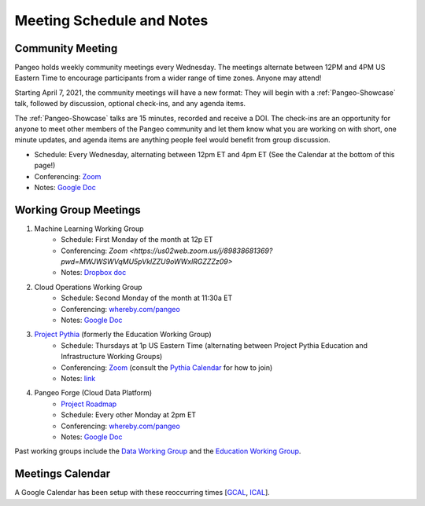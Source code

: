 .. _meeting-notes:

Meeting Schedule and Notes
==========================

Community Meeting
-----------------

Pangeo holds weekly community meetings every Wednesday.  The meetings alternate between 12PM and 4PM US Eastern Time to encourage 
participants from a wider range of time zones.  Anyone may attend!

Starting April 7, 2021, the community meetings will have a new format: They will begin with a :ref:`Pangeo-Showcase` talk, 
followed by discussion, optional check-ins, and any agenda items. 

The :ref:`Pangeo-Showcase` talks are 15 minutes, recorded and receive a DOI.
The check-ins are an opportunity for anyone to meet other members of the Pangeo community and let them know what
you are working on with short, one minute updates, and agenda items are anything people feel would benefit from group discussion.

* Schedule: Every Wednesday, alternating between 12pm ET and 4pm ET (See the Calendar at the bottom of this page!) 
* Conferencing: `Zoom <https://columbiauniversity.zoom.us/j/953527251>`_
* Notes:  `Google Doc <https://docs.google.com/document/d/e/2PACX-1vRerhoxG-wOvh-wQTj7F8HPYve75l8pAtL-tgtzY_3YLqVUsaMSEgE4K70HgMt5S91FMwSu8EIizewy/pub>`_

Working Group Meetings
----------------------

1. Machine Learning Working Group
    * Schedule: First Monday of the month at 12p ET
    * Conferencing: `Zoom <https://us02web.zoom.us/j/89838681369?pwd=MWJWSWVqMU5pVklZZU9oWWxlRGZZZz09>`
    * Notes: `Dropbox doc <https://paper.dropbox.com/doc/Meeting-notes-Machine-Learning-WG--AmU~wZXwdbpTZi8rQsJQH9_sAg-9UUgyywF9jmIMXXbmZTyJ>`__
2. Cloud Operations Working Group
    * Schedule: Second Monday of the month at 11:30a ET
    * Conferencing: `whereby.com/pangeo <https://whereby.com/pangeo>`_
    * Notes: `Google Doc <https://docs.google.com/document/d/1I-2VNNHoAjjeYvlCezQhFLmiu2OevqGDS5nUAP-6Hfw/edit?usp=sharing>`__
3. `Project Pythia <https://projectpythia.org>`_ (formerly the Education Working Group)
    * Schedule: Thursdays at 1p US Eastern Time (alternating between Project Pythia Education and Infrastructure Working Groups)
    * Conferencing: `Zoom <https://ucar-edu.zoom.us/j/91375487587>`_ (consult the `Pythia Calendar <https://calendar.google.com/calendar/u/0?cid=Y180cXB2ZjMxNmFmZDltdjBjaTdkMnVpYWZvZ0Bncm91cC5jYWxlbmRhci5nb29nbGUuY29t>`_ for how to join)
    * Notes: `link <https://docs.google.com/document/d/e/2PACX-1vQN5YFkZtCZPKVk2Rte2xoHuiqJuYz1KpynsSKmeCLwP-4glUsGuCPJbITwB4OJc8dOhUpHAMacdx59/pub>`__
4. Pangeo Forge (Cloud Data Platform)
    * `Project Roadmap <https://github.com/pangeo-forge/roadmap>`_
    * Schedule: Every other Monday at 2pm ET
    * Conferencing: `whereby.com/pangeo <https://whereby.com/pangeo>`_
    * Notes: `Google Doc <https://docs.google.com/document/d/14FpI9vaM6TeFtmM7LP9o_d5DZaYKgQVTTzT7tFRt-Nw/edit#heading=h.rdvtuxpqyxy>`_


Past working groups include the `Data Working Group <https://docs.google.com/document/d/e/2PACX-1vTP1iV4YJcHznwcfUwlLoEDVPdgtD9iAXql73vn4uAotOQMVh9R8vTIKxPHnvnrijX1C24T5aJJZ95x/pub>`_
and the `Education Working Group <https://github.com/pangeo-data/education-material>`_.

Meetings Calendar
-----------------

A Google Calendar has been setup with these reoccurring times [GCAL_, ICAL_].

.. _GCAL: https://calendar.google.com/calendar/embed?src=ucar.edu_c23ln4014khs3f65o93vqv5kqc%40group.calendar.google.com&ctz=America%2FLos_Angeles
.. _ICAL: https://calendar.google.com/calendar/ical/ucar.edu_c23ln4014khs3f65o93vqv5kqc%40group.calendar.google.com/public/basic.ics

.. raw:: html

    <iframe src="https://calendar.google.com/calendar/b/1/embed?title=Upcoming%20Pangeo%20Meetings&amp;showPrint=0&amp;showTabs=0&amp;showCalendars=0&amp;mode=AGENDA&amp;height=300&amp;wkst=1&amp;bgcolor=%23FFFFFF&amp;src=ucar.edu_c23ln4014khs3f65o93vqv5kqc%40group.calendar.google.com&amp;color=%23711616&amp;ctz=America%2FLos_Angeles" style="border-width:0" width="800" height="300" frameborder="0" scrolling="no"></iframe>
